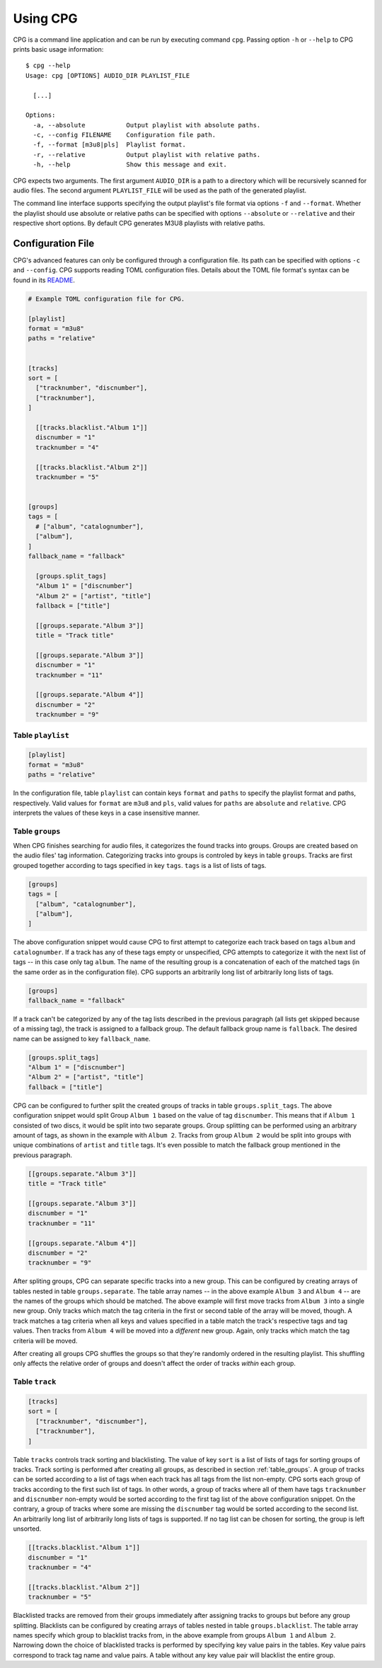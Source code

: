 Using CPG
=========

CPG is a command line application and can be run by executing command ``cpg``.
Passing option ``-h`` or ``--help`` to CPG prints basic usage information::

  $ cpg --help
  Usage: cpg [OPTIONS] AUDIO_DIR PLAYLIST_FILE

    [...]

  Options:
    -a, --absolute           Output playlist with absolute paths.
    -c, --config FILENAME    Configuration file path.
    -f, --format [m3u8|pls]  Playlist format.
    -r, --relative           Output playlist with relative paths.
    -h, --help               Show this message and exit.

CPG expects two arguments.  The first argument ``AUDIO_DIR`` is a path to a
directory which will be recursively scanned for audio files.  The second
argument ``PLAYLIST_FILE`` will be used as the path of the generated playlist.

The command line interface supports specifying the output playlist's file
format via options ``-f`` and ``--format``.  Whether the playlist should use
absolute or relative paths can be specified with options ``--absolute`` or
``--relative`` and their respective short options.  By default CPG generates
M3U8 playlists with relative paths.


Configuration File
------------------

CPG's advanced features can only be configured through a configuration file.
Its path can be specified with options ``-c`` and ``--config``.  CPG supports
reading TOML configuration files.  Details about the TOML file format's syntax
can be found in its `README`_.

.. _README: https://github.com/toml-lang/toml/blob/master/README.md

.. code-block:: text

   # Example TOML configuration file for CPG.

   [playlist]
   format = "m3u8"
   paths = "relative"


   [tracks]
   sort = [
     ["tracknumber", "discnumber"],
     ["tracknumber"],
   ]

     [[tracks.blacklist."Album 1"]]
     discnumber = "1"
     tracknumber = "4"

     [[tracks.blacklist."Album 2"]]
     tracknumber = "5"


   [groups]
   tags = [
     # ["album", "catalognumber"],
     ["album"],
   ]
   fallback_name = "fallback"

     [groups.split_tags]
     "Album 1" = ["discnumber"]
     "Album 2" = ["artist", "title"]
     fallback = ["title"]

     [[groups.separate."Album 3"]]
     title = "Track title"

     [[groups.separate."Album 3"]]
     discnumber = "1"
     tracknumber = "11"

     [[groups.separate."Album 4"]]
     discnumber = "2"
     tracknumber = "9"


Table ``playlist``
^^^^^^^^^^^^^^^^^^

.. code-block:: text

   [playlist]
   format = "m3u8"
   paths = "relative"

In the configuration file, table ``playlist`` can contain keys ``format`` and
``paths`` to specify the playlist format and paths, respectively.  Valid values
for ``format`` are ``m3u8`` and ``pls``, valid values for ``paths`` are
``absolute`` and ``relative``.  CPG interprets the values of these keys in a
case insensitive manner.


.. _table_groups:

Table ``groups``
^^^^^^^^^^^^^^^^

When CPG finishes searching for audio files, it categorizes the found tracks
into groups.  Groups are created based on the audio files' tag information.
Categorizing tracks into groups is controled by keys in table ``groups``.
Tracks are first grouped together according to tags specified in key ``tags``.
``tags`` is a list of lists of tags.

.. code-block:: text

   [groups]
   tags = [
     ["album", "catalognumber"],
     ["album"],
   ]

The above configuration snippet would cause CPG to first attempt to categorize
each track based on tags ``album`` and ``catalognumber``.  If a track has any
of these tags empty or unspecified, CPG attempts to categorize it with the next
list of tags -- in this case only tag ``album``.  The name of the resulting
group is a concatenation of each of the matched tags (in the same order as in
the configuration file).  CPG supports an arbitrarily long list of arbitrarily
long lists of tags.

.. code-block:: text

   [groups]
   fallback_name = "fallback"

If a track can't be categorized by any of the tag lists described in the
previous paragraph (all lists get skipped because of a missing tag), the track
is assigned to a fallback group.  The default fallback group name is
``fallback``.  The desired name can be assigned to key ``fallback_name``.

.. code-block:: text

   [groups.split_tags]
   "Album 1" = ["discnumber"]
   "Album 2" = ["artist", "title"]
   fallback = ["title"]

CPG can be configured to further split the created groups of tracks in table
``groups.split_tags``.  The above configuration snippet would split Group
``Album 1`` based on the value of tag ``discnumber``.  This means that if
``Album 1`` consisted of two discs, it would be split into two separate groups.
Group splitting can be performed using an arbitrary amount of tags, as shown in
the example with ``Album 2``.  Tracks from group ``Album 2`` would be split
into groups with unique combinations of ``artist`` and ``title`` tags.  It's
even possible to match the fallback group mentioned in the previous paragraph.

.. code-block:: text

   [[groups.separate."Album 3"]]
   title = "Track title"

   [[groups.separate."Album 3"]]
   discnumber = "1"
   tracknumber = "11"

   [[groups.separate."Album 4"]]
   discnumber = "2"
   tracknumber = "9"

After spliting groups, CPG can separate specific tracks into a new group.  This
can be configured by creating arrays of tables nested in table
``groups.separate``.  The table array names -- in the above example ``Album 3``
and ``Album 4`` -- are the names of the groups which should be matched.  The
above example will first move tracks from ``Album 3`` into a single new group.
Only tracks which match the tag criteria in the first or second table of the
array will be moved, though.  A track matches a tag criteria when all keys and
values specified in a table match the track's respective tags and tag values.
Then tracks from ``Album 4`` will be moved into a *different* new group.
Again, only tracks which match the tag criteria will be moved.

After creating all groups CPG shuffles the groups so that they're randomly
ordered in the resulting playlist.  This shuffling only affects the relative
order of groups and doesn't affect the order of tracks *within* each group.


Table ``track``
^^^^^^^^^^^^^^^

.. code-block:: text

   [tracks]
   sort = [
     ["tracknumber", "discnumber"],
     ["tracknumber"],
   ]

Table ``tracks`` controls track sorting and blacklisting.  The value of key
``sort`` is a list of lists of tags for sorting groups of tracks.  Track
sorting is performed after creating all groups, as described in section
:ref:`table_groups`.  A group of tracks can be sorted according to a list of
tags when each track has all tags from the list non-empty.  CPG sorts each
group of tracks according to the first such list of tags.  In other words, a
group of tracks where all of them have tags ``tracknumber`` and ``discnumber``
non-empty would be sorted according to the first tag list of the above
configuration snippet.  On the contrary, a group of tracks where some are
missing the ``discnumber`` tag would be sorted according to the second list.
An arbitrarily long list of arbitrarily long lists of tags is supported.  If no
tag list can be chosen for sorting, the group is left unsorted.

.. code-block:: text

   [[tracks.blacklist."Album 1"]]
   discnumber = "1"
   tracknumber = "4"

   [[tracks.blacklist."Album 2"]]
   tracknumber = "5"

Blacklisted tracks are removed from their groups immediately after assigning
tracks to groups but before any group splitting.  Blacklists can be configured
by creating arrays of tables nested in table ``groups.blacklist``.  The table
array names specify which group to blacklist tracks from, in the above example
from groups ``Album 1`` and ``Album 2``.  Narrowing down the choice of
blacklisted tracks is performed by specifying key value pairs in the tables.
Key value pairs correspond to track tag name and value pairs.  A table without any
key value pair will blacklist the entire group.
